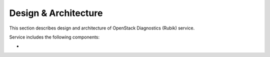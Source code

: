 Design & Architecture
===================

This section describes design and architecture of OpenStack Diagnostics (Rubik)
service.

Service includes the following components:

* 

.. image:: images/service_architecture.png
